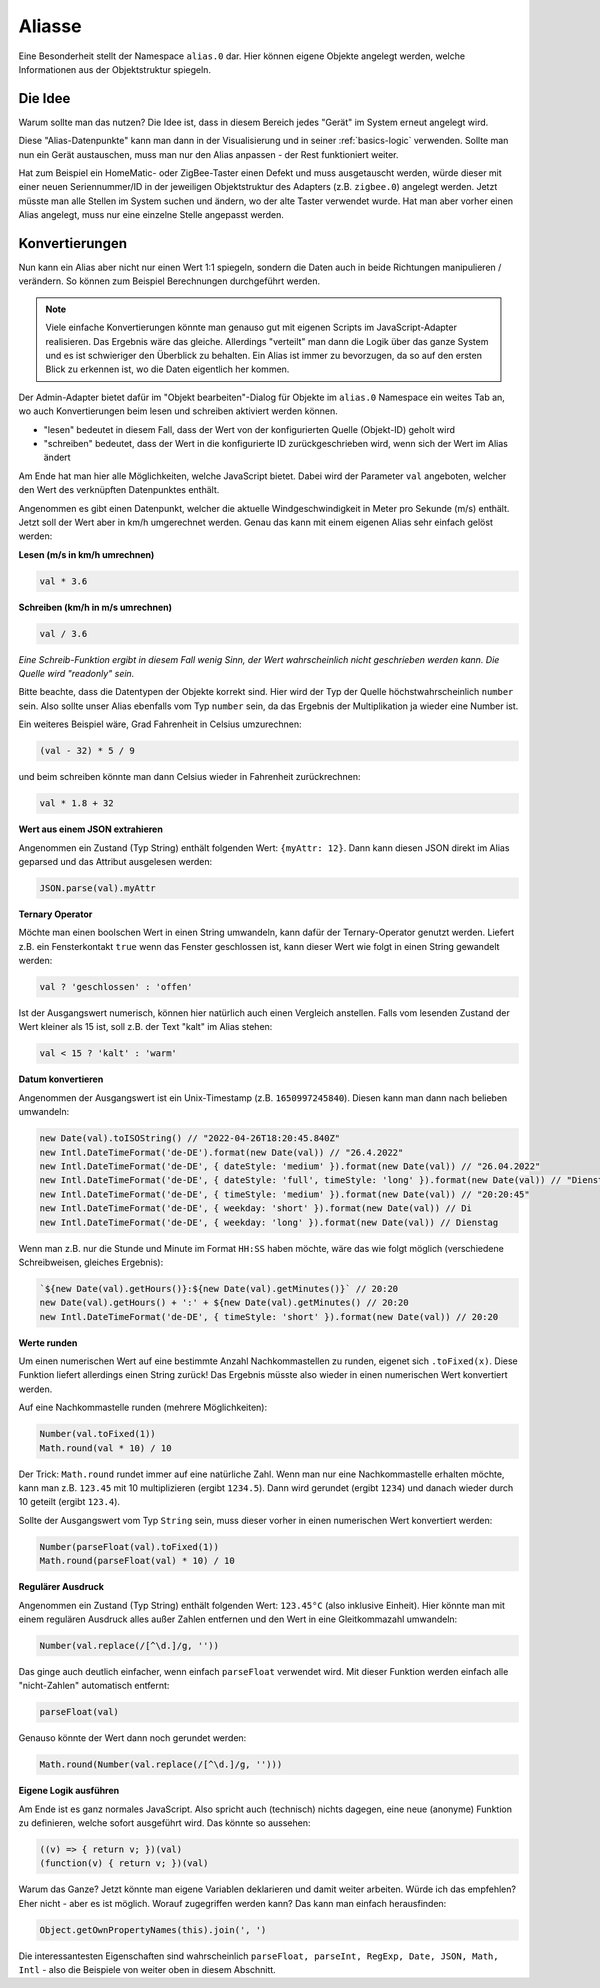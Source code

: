 .. _basics-aliases:

Aliasse
=======

Eine Besonderheit stellt der Namespace ``alias.0`` dar. Hier können eigene Objekte angelegt werden, welche Informationen aus der Objektstruktur spiegeln.

Die Idee
--------

Warum sollte man das nutzen? Die Idee ist, dass in diesem Bereich jedes "Gerät" im System erneut angelegt wird.

Diese "Alias-Datenpunkte" kann man dann in der Visualisierung und in seiner :ref:`basics-logic` verwenden. Sollte man nun ein Gerät austauschen, muss man nur den Alias anpassen - der Rest funktioniert weiter.

Hat zum Beispiel ein HomeMatic- oder ZigBee-Taster einen Defekt und muss ausgetauscht werden, würde dieser mit einer neuen Seriennummer/ID in der jeweiligen Objektstruktur des Adapters (z.B. ``zigbee.0``) angelegt werden. Jetzt müsste man alle Stellen im System suchen und ändern, wo der alte Taster verwendet wurde. Hat man aber vorher einen Alias angelegt, muss nur eine einzelne Stelle angepasst werden.

Konvertierungen
---------------

Nun kann ein Alias aber nicht nur einen Wert 1:1 spiegeln, sondern die Daten auch in beide Richtungen manipulieren / verändern. So können zum Beispiel Berechnungen durchgeführt werden.

.. note::
    Viele einfache Konvertierungen könnte man genauso gut mit eigenen Scripts im JavaScript-Adapter realisieren. Das Ergebnis wäre das gleiche. Allerdings "verteilt" man dann die Logik über das ganze System und es ist schwieriger den Überblick zu behalten. Ein Alias ist immer zu bevorzugen, da so auf den ersten Blick zu erkennen ist, wo die Daten eigentlich her kommen.

Der Admin-Adapter bietet dafür im "Objekt bearbeiten"-Dialog für Objekte im ``alias.0`` Namespace ein weites Tab an, wo auch Konvertierungen beim lesen und schreiben aktiviert werden können.

- "lesen" bedeutet in diesem Fall, dass der Wert von der konfigurierten Quelle (Objekt-ID) geholt wird
- "schreiben" bedeutet, dass der Wert in die konfigurierte ID zurückgeschrieben wird, wenn sich der Wert im Alias ändert

Am Ende hat man hier alle Möglichkeiten, welche JavaScript bietet. Dabei wird der Parameter ``val`` angeboten, welcher den Wert des verknüpften Datenpunktes enthält.

Angenommen es gibt einen Datenpunkt, welcher die aktuelle Windgeschwindigkeit in Meter pro Sekunde (m/s) enthält. Jetzt soll der Wert aber in km/h umgerechnet werden. Genau das kann mit einem eigenen Alias sehr einfach gelöst werden:

**Lesen (m/s in km/h umrechnen)**

.. code:: javascript

    val * 3.6

**Schreiben (km/h in m/s umrechnen)**

.. code:: javascript

    val / 3.6

*Eine Schreib-Funktion ergibt in diesem Fall wenig Sinn, der Wert wahrscheinlich nicht geschrieben werden kann. Die Quelle wird "readonly" sein.*

Bitte beachte, dass die Datentypen der Objekte korrekt sind. Hier wird der Typ der Quelle höchstwahrscheinlich ``number`` sein. Also sollte unser Alias ebenfalls vom Typ ``number`` sein, da das Ergebnis der Multiplikation ja wieder eine Number ist.

Ein weiteres Beispiel wäre, Grad Fahrenheit in Celsius umzurechnen:

.. code:: javascript

    (val - 32) * 5 / 9

und beim schreiben könnte man dann Celsius wieder in Fahrenheit zurückrechnen:

.. code:: javascript

    val * 1.8 + 32

**Wert aus einem JSON extrahieren**

Angenommen ein Zustand (Typ String) enthält folgenden Wert: ``{myAttr: 12}``. Dann kann diesen JSON direkt im Alias geparsed und das Attribut ausgelesen werden:

.. code:: javascript

    JSON.parse(val).myAttr

**Ternary Operator**

Möchte man einen boolschen Wert in einen String umwandeln, kann dafür der Ternary-Operator genutzt werden. Liefert z.B. ein Fensterkontakt ``true`` wenn das Fenster geschlossen ist, kann dieser Wert wie folgt in einen String gewandelt werden:

.. code:: javascript

    val ? 'geschlossen' : 'offen'

Ist der Ausgangswert numerisch, können hier natürlich auch einen Vergleich anstellen. Falls vom lesenden Zustand der Wert kleiner als 15 ist, soll z.B. der Text "kalt" im Alias stehen:

.. code:: javascript

    val < 15 ? 'kalt' : 'warm'

**Datum konvertieren**

Angenommen der Ausgangswert ist ein Unix-Timestamp (z.B. ``1650997245840``). Diesen kann man dann nach belieben umwandeln:

.. code:: javascript

    new Date(val).toISOString() // "2022-04-26T18:20:45.840Z"
    new Intl.DateTimeFormat('de-DE').format(new Date(val)) // "26.4.2022"
    new Intl.DateTimeFormat('de-DE', { dateStyle: 'medium' }).format(new Date(val)) // "26.04.2022"
    new Intl.DateTimeFormat('de-DE', { dateStyle: 'full', timeStyle: 'long' }).format(new Date(val)) // "Dienstag, 26. April 2022 um 20:20:45 MESZ"
    new Intl.DateTimeFormat('de-DE', { timeStyle: 'medium' }).format(new Date(val)) // "20:20:45"
    new Intl.DateTimeFormat('de-DE', { weekday: 'short' }).format(new Date(val)) // Di
    new Intl.DateTimeFormat('de-DE', { weekday: 'long' }).format(new Date(val)) // Dienstag

Wenn man z.B. nur die Stunde und Minute im Format ``HH:SS`` haben möchte, wäre das wie folgt möglich (verschiedene Schreibweisen, gleiches Ergebnis):

.. code:: javascript

    `${new Date(val).getHours()}:${new Date(val).getMinutes()}` // 20:20
    new Date(val).getHours() + ':' + ${new Date(val).getMinutes() // 20:20
    new Intl.DateTimeFormat('de-DE', { timeStyle: 'short' }).format(new Date(val)) // 20:20

**Werte runden**

Um einen numerischen Wert auf eine bestimmte Anzahl Nachkommastellen zu runden, eigenet sich ``.toFixed(x)``. Diese Funktion liefert allerdings einen String zurück! Das Ergebnis müsste also wieder in einen numerischen Wert konvertiert werden.

Auf eine Nachkommastelle runden (mehrere Möglichkeiten):

.. code:: javascript

    Number(val.toFixed(1))
    Math.round(val * 10) / 10

Der Trick: ``Math.round`` rundet immer auf eine natürliche Zahl. Wenn man nur eine Nachkommastelle erhalten möchte, kann man z.B. ``123.45`` mit 10 multiplizieren (ergibt ``1234.5``). Dann wird gerundet (ergibt ``1234``) und danach wieder durch 10 geteilt (ergibt ``123.4``).

Sollte der Ausgangswert vom Typ ``String`` sein, muss dieser vorher in einen numerischen Wert konvertiert werden:

.. code:: javascript

    Number(parseFloat(val).toFixed(1))
    Math.round(parseFloat(val) * 10) / 10

.. code:: javascript

**Regulärer Ausdruck**

Angenommen ein Zustand (Typ String) enthält folgenden Wert: ``123.45°C`` (also inklusive Einheit). Hier könnte man mit einem regulären Ausdruck alles außer Zahlen entfernen und den Wert in eine Gleitkommazahl umwandeln:

.. code:: javascript

    Number(val.replace(/[^\d.]/g, ''))

Das ginge auch deutlich einfacher, wenn einfach ``parseFloat`` verwendet wird. Mit dieser Funktion werden einfach alle "nicht-Zahlen" automatisch entfernt:

.. code:: javascript

    parseFloat(val)

Genauso könnte der Wert dann noch gerundet werden:

.. code:: javascript

    Math.round(Number(val.replace(/[^\d.]/g, '')))

**Eigene Logik ausführen**

Am Ende ist es ganz normales JavaScript. Also spricht auch (technisch) nichts dagegen, eine neue (anonyme) Funktion zu definieren, welche sofort ausgeführt wird. Das könnte so aussehen:

.. code:: javascript

    ((v) => { return v; })(val)
    (function(v) { return v; })(val)

Warum das Ganze? Jetzt könnte man eigene Variablen deklarieren und damit weiter arbeiten. Würde ich das empfehlen? Eher nicht - aber es ist möglich. Worauf zugegriffen werden kann? Das kann man einfach herausfinden:

.. code:: javascript

    Object.getOwnPropertyNames(this).join(', ')

Die interessantesten Eigenschaften sind wahrscheinlich ``parseFloat, parseInt, RegExp, Date, JSON, Math, Intl`` - also die Beispiele von weiter oben in diesem Abschnitt.
